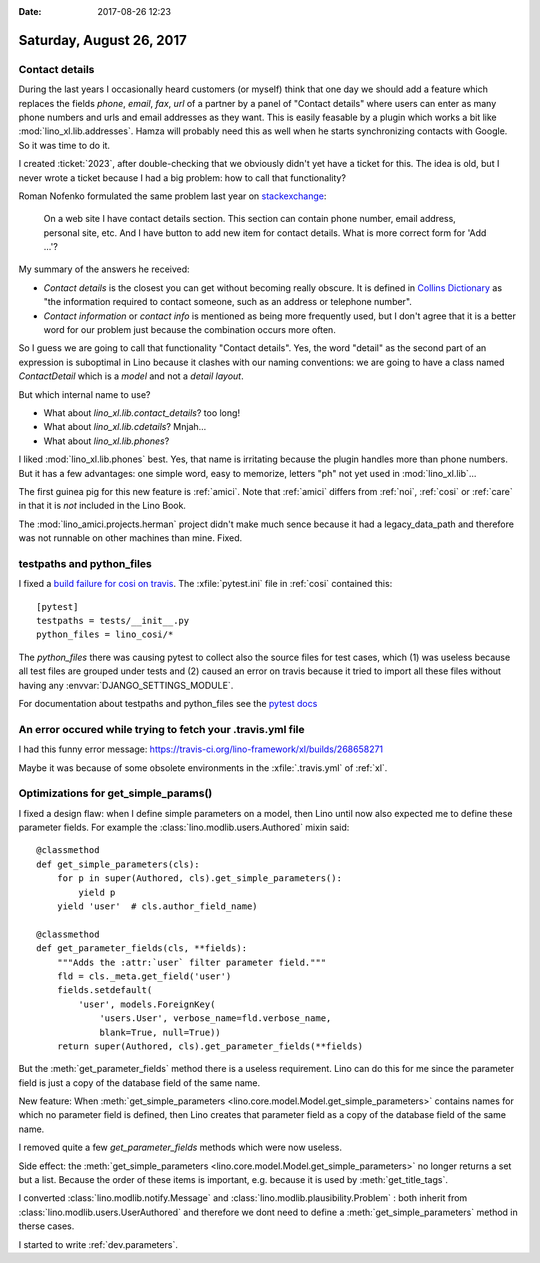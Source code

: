 :date: 2017-08-26 12:23

=========================
Saturday, August 26, 2017
=========================

Contact details
===============

During the last years I occasionally heard customers (or myself) think
that one day we should add a feature which replaces the fields
`phone`, `email`, `fax`, `url` of a partner by a panel of "Contact
details" where users can enter as many phone numbers and urls and
email addresses as they want.  This is easily feasable by a plugin
which works a bit like :mod:`lino_xl.lib.addresses`.  Hamza will
probably need this as well when he starts synchronizing contacts with
Google. So it was time to do it.

I created :ticket:`2023`, after double-checking that we obviously
didn't yet have a ticket for this.  The idea is old, but I never wrote
a ticket because I had a big problem: how to call that functionality?

Roman Nofenko formulated the same problem last year on `stackexchange
<https://english.stackexchange.com/questions/342778/what-is-one-word-for-phone-number-email-address-skype/342818>`__:

    On a web site I have contact details section. This section can
    contain phone number, email address, personal site, etc. And I
    have button to add new item for contact details.
    What is more correct form for 'Add ...'?

My summary of the answers he received:

- *Contact details* is the closest you can get without becoming really
  obscure. It is defined in `Collins Dictionary
  <http://www.collinsdictionary.com/dictionary/english/contact-details>`__
  as "the information required to contact someone, such as an address
  or telephone number".

- *Contact information* or *contact info* is mentioned as being more
  frequently used, but I don't agree that it is a better word for our
  problem just because the combination occurs more often.

So I guess we are going to call that functionality "Contact
details". Yes, the word "detail" as the second part of an expression
is suboptimal in Lino because it clashes with our naming conventions:
we are going to have a class named `ContactDetail` which is a *model*
and not a *detail layout*.

But which internal name to use?

- What about `lino_xl.lib.contact_details`? too long!
- What about `lino_xl.lib.cdetails`? Mnjah...
- What about `lino_xl.lib.phones`? 

I liked :mod:`lino_xl.lib.phones` best.  Yes, that name is irritating
because the plugin handles more than phone numbers. But it has a few
advantages: one simple word, easy to memorize, letters "ph" not yet
used in :mod:`lino_xl.lib`...

The first guinea pig for this new feature is :ref:`amici`.  Note that
:ref:`amici` differs from :ref:`noi`, :ref:`cosi` or :ref:`care` in
that it is *not* included in the Lino Book.

The :mod:`lino_amici.projects.herman` project didn't make much sence
because it had a legacy_data_path and therefore was not runnable on
other machines than mine. Fixed.

testpaths and python_files
==========================

I fixed a `build failure for cosi on travis
<https://travis-ci.org/lino-framework/cosi/builds/268627448>`__.  The
:xfile:`pytest.ini` file in :ref:`cosi` contained this::

    [pytest]
    testpaths = tests/__init__.py
    python_files = lino_cosi/*

The `python_files` there was causing pytest to collect also the source
files for test cases, which (1) was useless because all test files are
grouped under tests and (2) caused an error on travis because it tried
to import all these files without having any
:envvar:`DJANGO_SETTINGS_MODULE`.

For documentation about testpaths and python_files see the `pytest
docs <https://docs.pytest.org/en/latest/customize.html>`__


An error occured while trying to fetch your .travis.yml file
============================================================

I had this funny error message:
https://travis-ci.org/lino-framework/xl/builds/268658271

Maybe it was because of some obsolete environments in the
:xfile:`.travis.yml` of :ref:`xl`.


Optimizations for get_simple_params()
=====================================

I fixed a design flaw: when I define simple parameters on a model,
then Lino until now also expected me to define these parameter fields.
For example the :class:`lino.modlib.users.Authored` mixin said::

    @classmethod
    def get_simple_parameters(cls):
        for p in super(Authored, cls).get_simple_parameters():
            yield p
        yield 'user'  # cls.author_field_name)

    @classmethod
    def get_parameter_fields(cls, **fields):
        """Adds the :attr:`user` filter parameter field."""
        fld = cls._meta.get_field('user')
        fields.setdefault(
            'user', models.ForeignKey(
                'users.User', verbose_name=fld.verbose_name,
                blank=True, null=True))
        return super(Authored, cls).get_parameter_fields(**fields)


But the :meth:`get_parameter_fields` method there is a useless
requirement.  Lino can do this for me since the parameter field is
just a copy of the database field of the same name.

New feature: When :meth:`get_simple_parameters
<lino.core.model.Model.get_simple_parameters>` contains names for
which no parameter field is defined, then Lino creates that parameter
field as a copy of the database field of the same name.

I removed quite a few `get_parameter_fields` methods which were now
useless.

Side effect: the :meth:`get_simple_parameters
<lino.core.model.Model.get_simple_parameters>` no longer returns a set
but a list. Because the order of these items is important,
e.g. because it is used by :meth:`get_title_tags`.

I converted :class:`lino.modlib.notify.Message` and
:class:`lino.modlib.plausibility.Problem` : both inherit from
:class:`lino.modlib.users.UserAuthored` and therefore we dont need to
define a :meth:`get_simple_parameters` method in therse cases.

I started to write :ref:`dev.parameters`.
